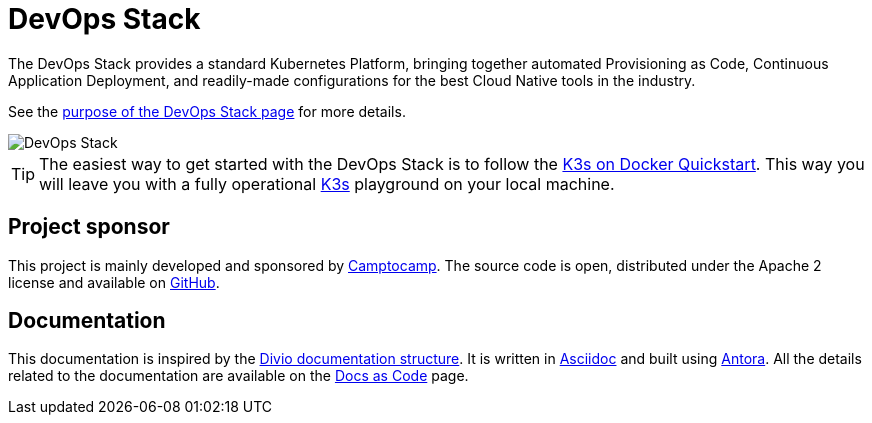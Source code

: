 = DevOps Stack

:description: This repository contains the DevOps Stack of Camptocamp's Infrastructure Solutions Department.
:keywords: terraform, docker, kubernetes, k3s, eks, aks, terraform, argocd, grafana, loki, traefik, prometheus, cert-manager, openid-connect, antora
:sectanchors:
:url-repo: https://github.com/camptocamp/devops-stack.git
:url-c2c: https://www.camptocamp.com/

The DevOps Stack provides a standard Kubernetes Platform, bringing together
automated Provisioning as Code, Continuous Application Deployment,
and readily-made configurations for the best Cloud Native tools in the industry.

See the xref:ROOT:explanations/purpose.adoc[purpose of the DevOps Stack page]
for more details.

image::devops-stack-logo_large.png[DevOps Stack]

TIP: The easiest way to get started with the DevOps Stack is to follow
the xref:howtos/quickstart_k3s_docker.adoc[K3s on Docker Quickstart].
This way you will leave you with a fully operational https://k3s.io/[K3s]
playground on your local machine.



== Project sponsor

This project is mainly developed and sponsored by {url-c2c}[Camptocamp].
The source code is open, distributed under the Apache 2 license
and available on {url-repo}[GitHub].

== Documentation

This documentation is inspired by the https://documentation.divio.com/structure/[Divio documentation structure]. It is written in https://asciidoc.org/[Asciidoc] and built using https://antora.org/[Antora]. All the details related to the documentation are available on the xref:explanations/documentation.adoc[Docs as Code] page. 

